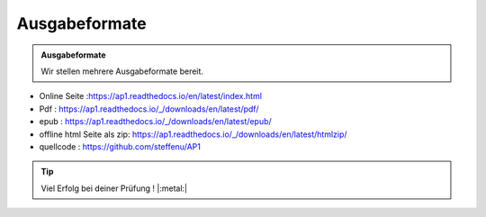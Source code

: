 Ausgabeformate
====================

.. admonition:: Ausgabeformate

    Wir stellen mehrere Ausgabeformate bereit.

* Online Seite :https://ap1.readthedocs.io/en/latest/index.html
* Pdf : https://ap1.readthedocs.io/_/downloads/en/latest/pdf/
* epub : https://ap1.readthedocs.io/_/downloads/en/latest/epub/
* offline html Seite als zip: https://ap1.readthedocs.io/_/downloads/en/latest/htmlzip/
* quellcode : https://github.com/steffenu/AP1

.. tip::

    Viel Erfolg bei deiner Prüfung ! |:metal:|
